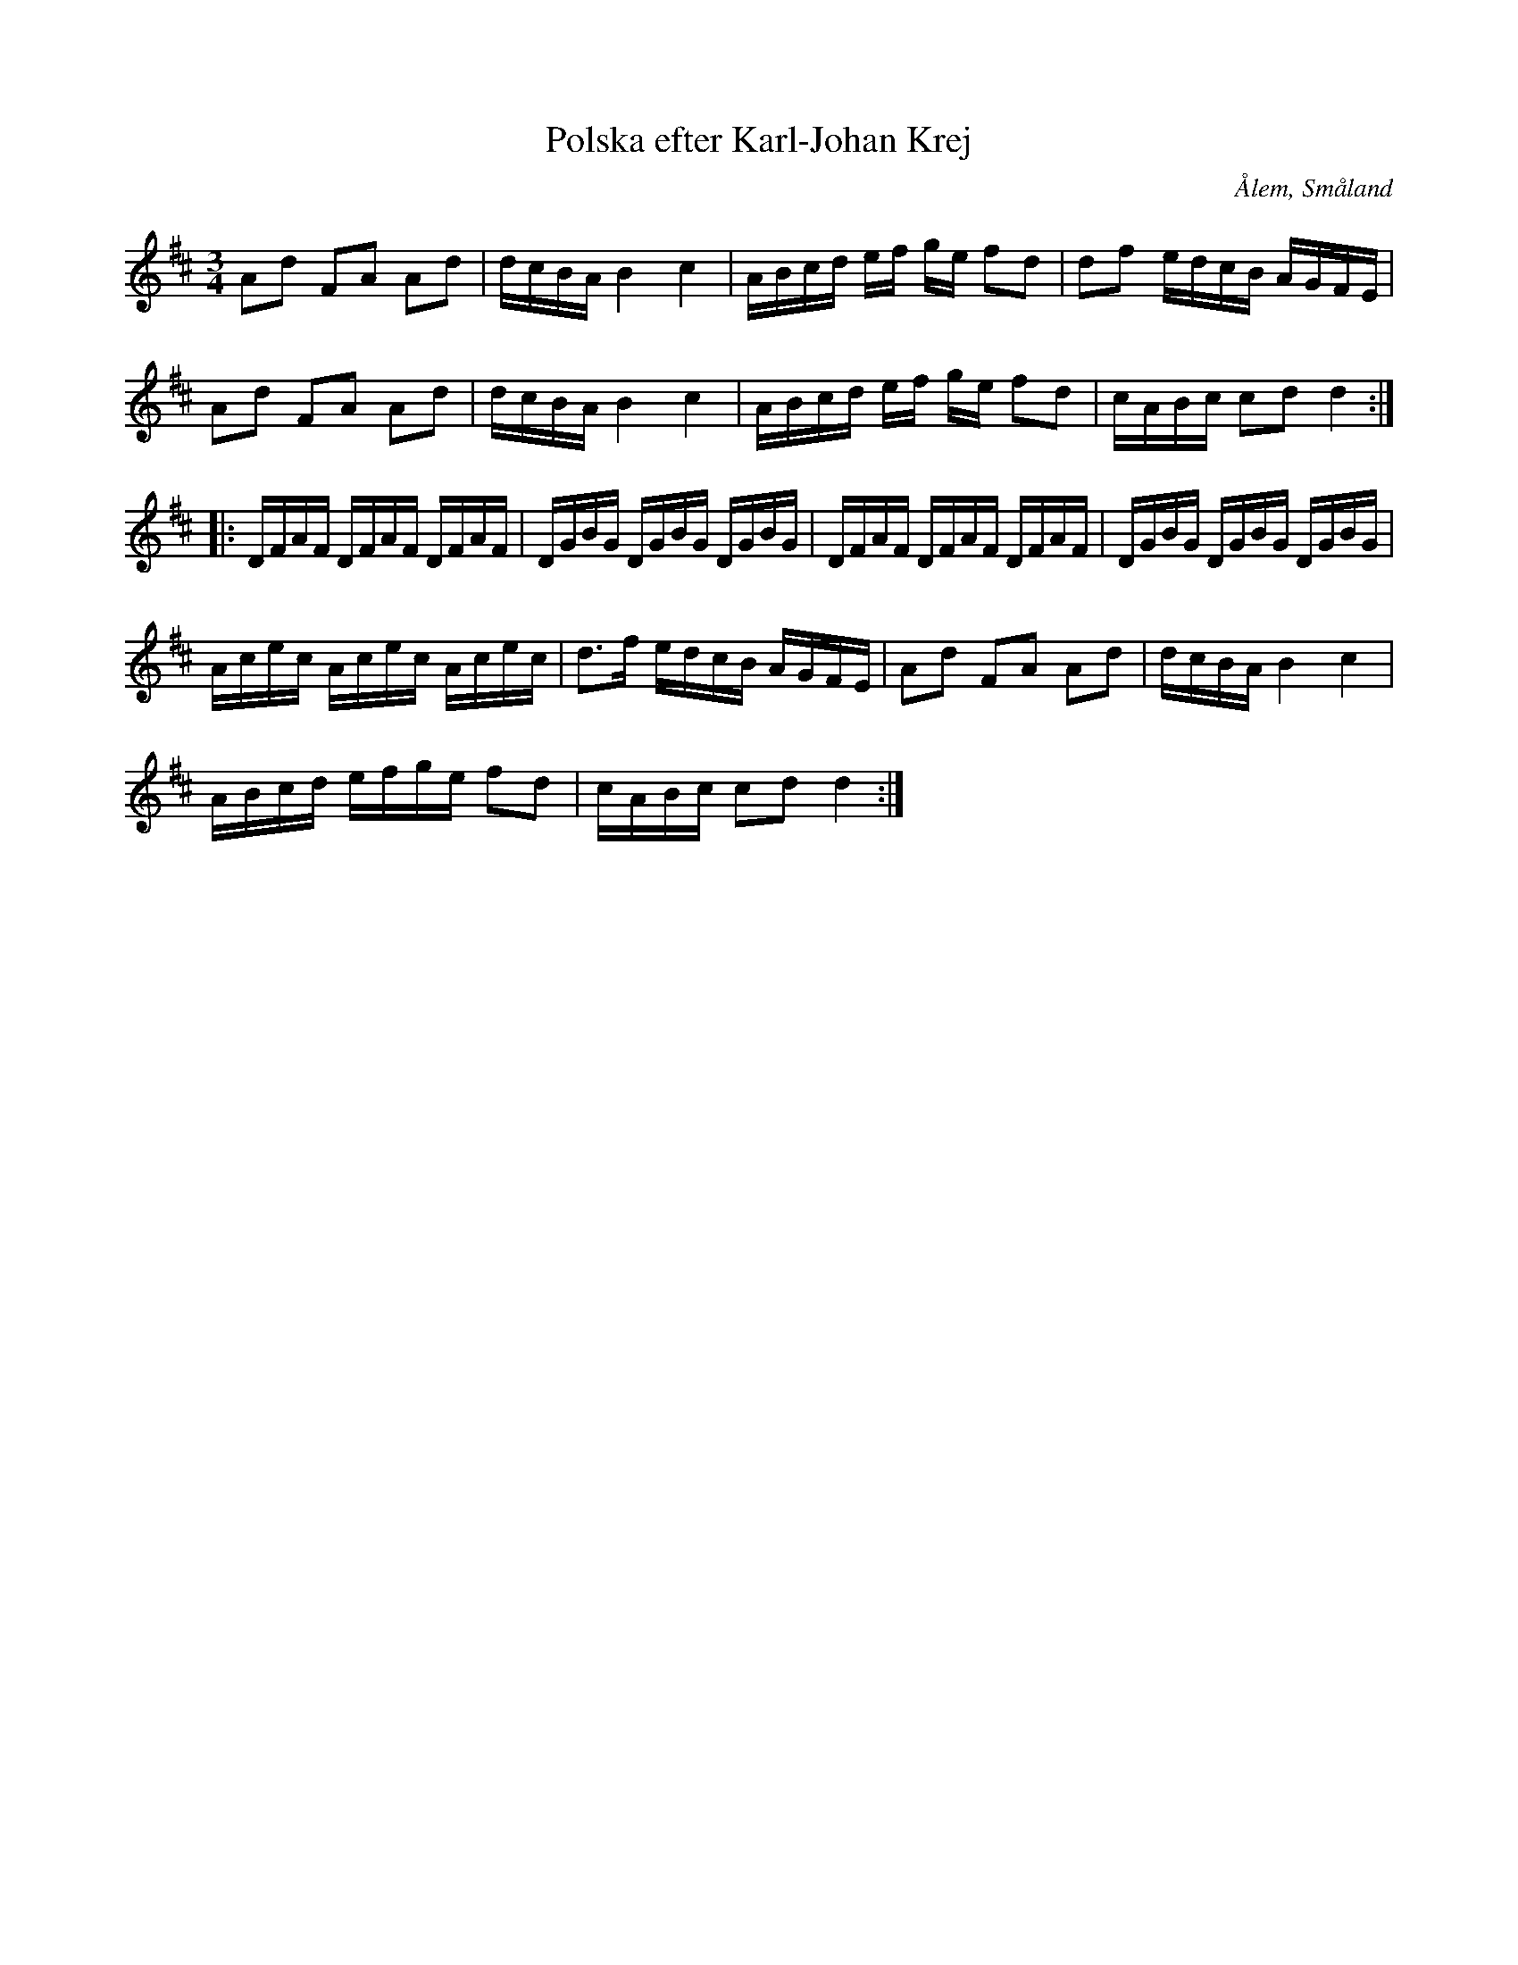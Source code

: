%%abc-charset utf-8

X: 127
T: Polska efter Karl-Johan Krej
O: Ålem, Småland
Z: Transcribed to abc by Jon Magnusson 080411
N: Se SMUS Sm4
S: efter Karl-Johan Krej
B: Svenska Låtar Småland
N: Svenska Låtar Småland nr 127 i lite annorlunda version. 
N: SvL: Text: "Förr har väsjöta gått, men nu går knalla"
R: Polska
M: 3/4
L: 1/16
K: D
A2d2 F2A2 A2d2|dcBA B4c4|ABcd ef ge f2d2|d2f2 edcB AGFE|
A2d2 F2A2 A2d2|dcBA B4c4|ABcd ef ge f2d2|cABc c2d2 d4:|:
DFAF DFAF DFAF|DGBG DGBG DGBG|DFAF DFAF DFAF|DGBG DGBG DGBG|
Acec Acec Acec|d3f edcB AGFE|A2d2 F2A2 A2d2|dcBA B4c4|
ABcd efge f2d2|cABc c2d2 d4:|


